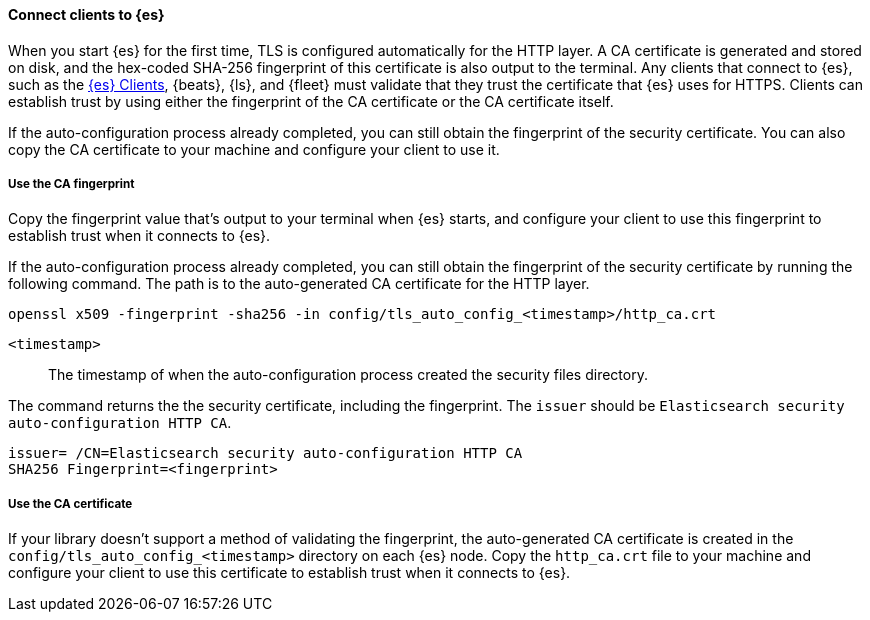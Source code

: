 ==== Connect clients to {es}

When you start {es} for the first time, TLS is configured automatically for the 
HTTP layer. A CA certificate is generated and stored on disk, and the hex-coded 
SHA-256 fingerprint of this certificate is also output to the terminal. Any 
clients that connect to {es}, such as the 
https://www.elastic.co/guide/en/elasticsearch/client/index.html[{es} Clients],
{beats}, {ls}, and {fleet} must validate that they trust the certificate that
{es} uses for HTTPS. Clients can establish trust by using either the fingerprint
of the CA certificate or the CA certificate itself.

If the auto-configuration process already completed, you can still obtain the 
fingerprint of the security certificate. You can also copy the CA certificate
to your machine and configure your client to use it.

[discrete]
===== Use the CA fingerprint

Copy the fingerprint value that's output to your terminal when {es} starts, and
configure your client to use this fingerprint to establish trust when it
connects to {es}.

If the auto-configuration process already completed, you can still obtain the
fingerprint of the security certificate by running the following command. The 
path is to the auto-generated CA certificate for the HTTP layer.

[source,sh]
----
openssl x509 -fingerprint -sha256 -in config/tls_auto_config_<timestamp>/http_ca.crt
----

`<timestamp>`:: The timestamp of when the auto-configuration process created the security files directory.

The command returns the the security certificate, including the fingerprint.
The `issuer` should be `Elasticsearch security auto-configuration HTTP CA`.

[source,sh]
----
issuer= /CN=Elasticsearch security auto-configuration HTTP CA
SHA256 Fingerprint=<fingerprint>
----

[discrete]
===== Use the CA certificate

If your library doesn't support a method of validating the fingerprint, the 
auto-generated CA certificate is created in the
`config/tls_auto_config_<timestamp>` directory on each {es} node. Copy the
`http_ca.crt` file to your machine and configure your client to use this
certificate to establish trust when it connects to {es}.